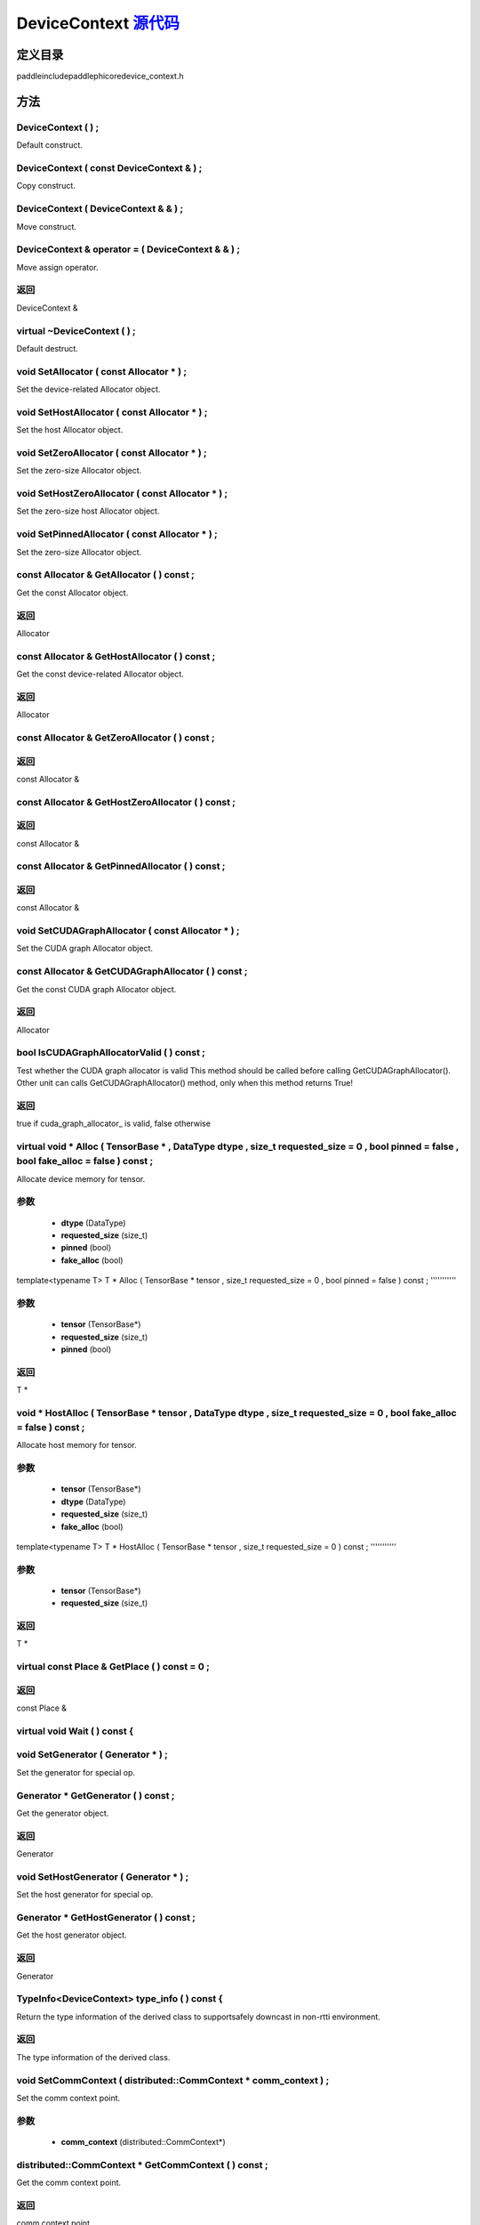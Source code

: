 .. _cn_api_DeviceContext:

DeviceContext `源代码 <https://github.com/PaddlePaddle/Paddle/blob/develop/paddle\include\paddle\phi\core\device_context.h>`_
-------------------------------

.. cpp:class:: DeviceContext

 DeviceContext provides device-related interfaces. All kernels must access the interfaces provided by the backend through DeviceContext.


定义目录
:::::::::::::::::::::
paddle\include\paddle\phi\core\device_context.h

方法
:::::::::::::::::::::

DeviceContext ( ) ;
'''''''''''
Default construct.



DeviceContext ( const DeviceContext & ) ;
'''''''''''
Copy construct.



DeviceContext ( DeviceContext & & ) ;
'''''''''''
Move construct.



DeviceContext & operator = ( DeviceContext & & ) ;
'''''''''''
Move assign operator.



**返回**
'''''''''''
DeviceContext &

virtual ~DeviceContext ( ) ;
'''''''''''
Default destruct.



void SetAllocator ( const Allocator * ) ;
'''''''''''
Set the device-related Allocator object. 


void SetHostAllocator ( const Allocator * ) ;
'''''''''''
Set the host Allocator object. 


void SetZeroAllocator ( const Allocator * ) ;
'''''''''''
Set the zero-size Allocator object. 


void SetHostZeroAllocator ( const Allocator * ) ;
'''''''''''
Set the zero-size host Allocator object. 


void SetPinnedAllocator ( const Allocator * ) ;
'''''''''''
Set the zero-size Allocator object. 


const Allocator & GetAllocator ( ) const ;
'''''''''''
Get the const Allocator object. 


**返回**
'''''''''''
Allocator


const Allocator & GetHostAllocator ( ) const ;
'''''''''''
Get the const device-related Allocator object. 


**返回**
'''''''''''
Allocator


const Allocator & GetZeroAllocator ( ) const ;
'''''''''''



**返回**
'''''''''''
const Allocator &

const Allocator & GetHostZeroAllocator ( ) const ;
'''''''''''



**返回**
'''''''''''
const Allocator &

const Allocator & GetPinnedAllocator ( ) const ;
'''''''''''



**返回**
'''''''''''
const Allocator &

void SetCUDAGraphAllocator ( const Allocator * ) ;
'''''''''''
Set the CUDA graph Allocator object. 


const Allocator & GetCUDAGraphAllocator ( ) const ;
'''''''''''
Get the const CUDA graph Allocator object. 


**返回**
'''''''''''
Allocator


bool IsCUDAGraphAllocatorValid ( ) const ;
'''''''''''
Test whether the CUDA graph allocator is valid This method should be called before calling GetCUDAGraphAllocator(). Other unit can calls GetCUDAGraphAllocator() method, only when this method returns True! 


**返回**
'''''''''''
true if cuda_graph_allocator_ is valid, false otherwise


virtual void * Alloc ( TensorBase * , DataType dtype , size_t requested_size = 0 , bool pinned = false , bool fake_alloc = false ) const ;
'''''''''''
Allocate device memory for tensor.


**参数**
'''''''''''
	- **dtype** (DataType)
	- **requested_size** (size_t)
	- **pinned** (bool)
	- **fake_alloc** (bool)

template<typename T>
T * Alloc ( TensorBase * tensor , size_t requested_size = 0 , bool pinned = false ) const ;
'''''''''''


**参数**
'''''''''''
	- **tensor** (TensorBase*)
	- **requested_size** (size_t)
	- **pinned** (bool)

**返回**
'''''''''''
T *

void * HostAlloc ( TensorBase * tensor , DataType dtype , size_t requested_size = 0 , bool fake_alloc = false ) const ;
'''''''''''
Allocate host memory for tensor.


**参数**
'''''''''''
	- **tensor** (TensorBase*)
	- **dtype** (DataType)
	- **requested_size** (size_t)
	- **fake_alloc** (bool)

template<typename T>
T * HostAlloc ( TensorBase * tensor , size_t requested_size = 0 ) const ;
'''''''''''


**参数**
'''''''''''
	- **tensor** (TensorBase*)
	- **requested_size** (size_t)

**返回**
'''''''''''
T *

virtual const Place & GetPlace ( ) const = 0 ;
'''''''''''



**返回**
'''''''''''
const Place &

virtual void Wait ( ) const {
'''''''''''



void SetGenerator ( Generator * ) ;
'''''''''''
Set the generator for special op. 


Generator * GetGenerator ( ) const ;
'''''''''''
Get the generator object. 


**返回**
'''''''''''
Generator


void SetHostGenerator ( Generator * ) ;
'''''''''''
Set the host generator for special op. 


Generator * GetHostGenerator ( ) const ;
'''''''''''
Get the host generator object. 


**返回**
'''''''''''
Generator


TypeInfo<DeviceContext> type_info ( ) const {
'''''''''''
Return the type information of the derived class to supportsafely downcast in non-rtti environment. 


**返回**
'''''''''''
The type information of the derived class.


void SetCommContext ( distributed::CommContext * comm_context ) ;
'''''''''''
Set the comm context point. 

**参数**
'''''''''''
	- **comm_context** (distributed::CommContext*)

distributed::CommContext * GetCommContext ( ) const ;
'''''''''''
Get the comm context point. 


**返回**
'''''''''''
comm context point


